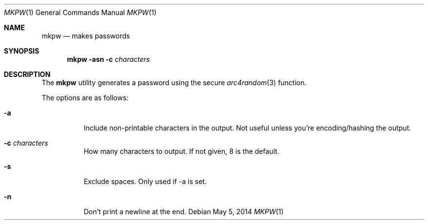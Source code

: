 .Dd May 5, 2014
.Dt MKPW 1
.Os
.Sh NAME
.Nm mkpw
.Nd makes passwords
.Sh SYNOPSIS
.Nm
.Fl asn
.Fl c Ar characters
.Sh DESCRIPTION
The 
.Nm
utility generates a password using the secure
.Xr arc4random 3 
function.
.Pp
The options are as follows:
.Bl -tag -width indent
.It Fl a
Include non-printable characters in the output. Not useful unless you're encoding/hashing the output.
.It Fl c Ar characters
How many characters to output. If not given, 8 is the default.
.It Fl s
Exclude spaces. Only used if -a is set.
.It Fl n
Don't print a newline at the end.
.El
